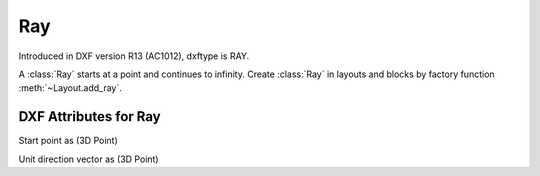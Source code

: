 Ray
===

.. class:: Ray(GraphicEntity)

Introduced in DXF version R13 (AC1012), dxftype is RAY.

A :class:`Ray` starts at a point and continues to infinity. Create :class:`Ray` in layouts and blocks by factory
function :meth:`~Layout.add_ray`.

DXF Attributes for Ray
----------------------

.. attribute:: Ray.dxf.start

Start point as (3D Point)

.. attribute:: Ray.dxf.unit_vector

Unit direction vector as (3D Point)

